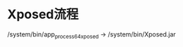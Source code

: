 #+BEGIN_COMMENT
.. title: xposed_analysis
.. slug: xposed_analysis
.. date: 2019-01-03 18:35:46 UTC+08:00
.. tags: 
.. category: android
.. link: 
.. description: 
.. type: text

#+END_COMMENT
* Xposed流程
  /system/bin/app_process64_xposed -> /system/bin/Xposed.jar
